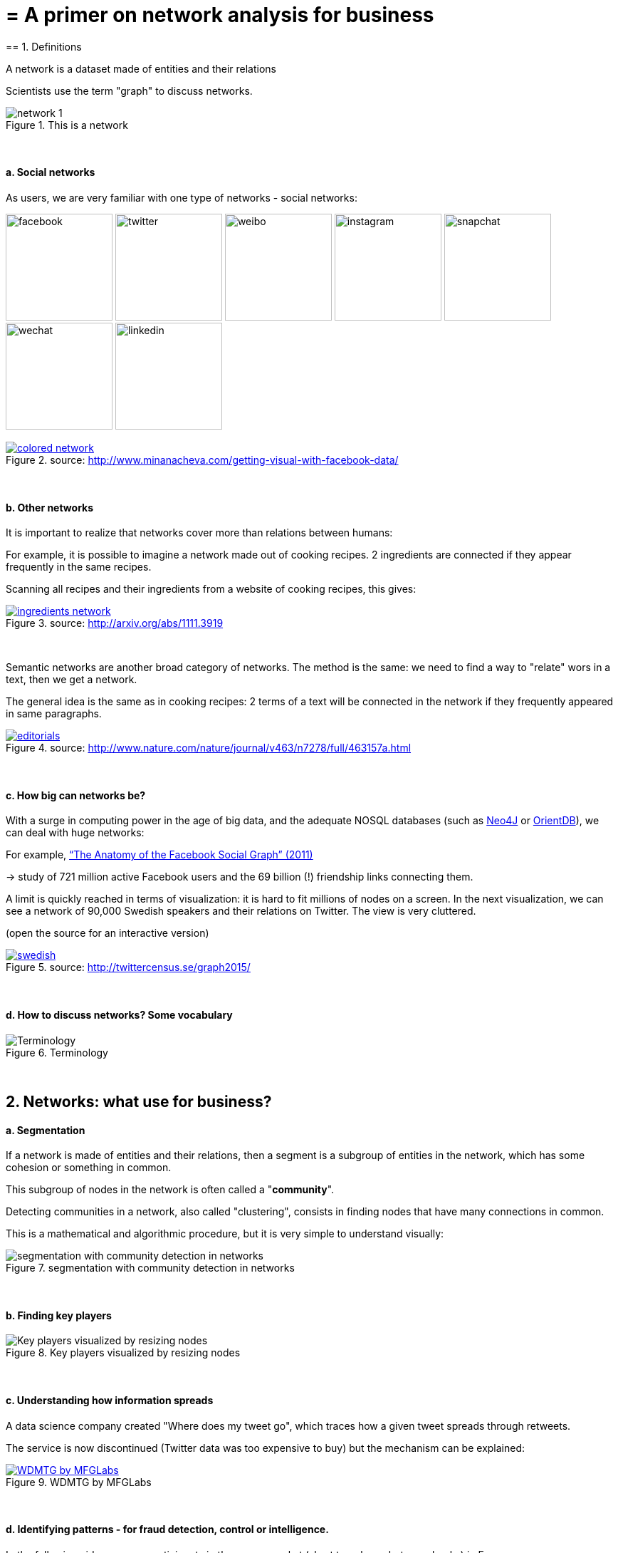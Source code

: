 = = A primer on network analysis for business
== 1. Definitions

A network is a dataset made of entities [underline]#and their relations#

Scientists use the term "graph" to discuss networks.

image::network-1.png[align="center", title="This is a network"]
{nbsp} +

==== a. Social networks

As users, we are very familiar with one type of networks - social networks:

image:facebook.png[width=150]
image:twitter.jpg[width=150]
image:weibo.png[width=150]
image:instagram.jpg[width=150]
image:snapchat.png[width=150]
image:wechat.jpg[width=150]
image:linkedin.png[width=150]

.A social network, visualized
[link=http://www.minanacheva.com/getting-visual-with-facebook-data/]
image::colored-network.png[align="center", title="source: http://www.minanacheva.com/getting-visual-with-facebook-data/"]
{nbsp} +


==== b. Other networks

It is important to realize that networks cover more than relations between humans:

For example, it is possible to imagine a network made out of cooking recipes.
2 ingredients are connected if they appear frequently in the same recipes.

Scanning all recipes and their ingredients from a website of cooking recipes, this gives:

[link=http://arxiv.org/abs/1111.3919]
image::ingredients-network.png[align="center", title="source: http://arxiv.org/abs/1111.3919"]
{nbsp} +

Semantic networks are another broad category of networks.
The method is the same: we need to find a way to "relate" wors in a text, then we get a network.

The general idea is the same as in cooking recipes: 2 terms of a text will be connected in the network if they frequently appeared in same paragraphs.

[link=http://www.nature.com/nature/journal/v463/n7278/full/463157a.html]
image::editorials.png[align="center", title="source: http://www.nature.com/nature/journal/v463/n7278/full/463157a.html"]
{nbsp} +

==== c. How big can networks be?

With a surge in computing power in the age of big data, and the adequate NOSQL databases (such as https://neo4j.com/[Neo4J] or http://orientdb.com/orientdb/[OrientDB]), we can deal with huge networks:

For example, https://www.facebook.com/notes/facebook-data-science/anatomy-of-facebook/10150388519243859/[“The Anatomy of the Facebook Social Graph” (2011)]

-> study of 721 million active Facebook users and the 69 billion (!) friendship links connecting them.

A limit is quickly reached in terms of visualization: it is hard to fit millions of nodes on a screen.
In the next visualization, we can see a network of 90,000 Swedish speakers and their relations on Twitter. The view is very cluttered.

(open the source for an interactive version)

[link=http://twittercensus.se/graph2015/]
image::swedish.png[align="center", title="source: http://twittercensus.se/graph2015/"]
{nbsp} +


==== d. How to discuss networks? Some vocabulary

image::Terminology.png[align="center",title="Terminology"]
{nbsp} +

== 2. Networks: what use for business?

==== a. Segmentation

If a network is made of entities and their relations, then a segment is a subgroup of entities in the network, which has some cohesion or something in common.

This subgroup of nodes in the network is often called a "*community*".

Detecting communities in a network, also called "clustering", consists in finding nodes that have many connections in common.

This is a mathematical and algorithmic procedure, but it is very simple to understand visually:

image::segmentation-with-community-detection-in-networks.png[align="center", title="segmentation with community detection in networks"]
{nbsp} +

==== b. Finding key players

image::Key-players-visualized-by-resizing-nodes.png[align="center", title="Key players visualized by resizing nodes"]
{nbsp} +

==== c. Understanding how information spreads

A data science company created "Where does my tweet go", which traces how a given tweet spreads through retweets.

The service is now discontinued (Twitter data was too expensive to buy) but the mechanism can be explained:

[link=https://mfglabs.com/works/where-does-my-tweet-go/]
image::WDMTG-by-MFGLabs.png[align="center", title="WDMTG by MFGLabs"]
{nbsp} +


==== d. Identifying patterns - for fraud detection, control or intelligence.

In the following video, we see participants in the money market (short term loans between banks) in Europe.

2 banks are connected if one lends to the other. The pattern of exchanges shifts through years - banks withdraw from the market.

video::YvauCrHGWYc[youtube]

(the full study is available here: https://www.dnb.nl/en/binaries/Working%20Paper%20418_tcm47-305800.pdf)


Another example: connecting seemingly unrelated measures of business performance with https://www.oracle.com/solutions/business-analytics/business-intelligence/index.html[Oracle BI] and https://linkurio.us/[Linkurious]:

video::KBIZoUikfwo[youtube]


== 3. To go further

(if viewing from a screen you can click on the covers to get to the Amazon page)

image:golbeck.jpg[width=150,link=https://www.amazon.com/Analyzing-Social-Web-Jennifer-Golbeck/dp/0124055311]
image:nodexl.jpg[width=150,link=https://www.amazon.com/Analyzing-Social-Media-Networks-NodeXL/dp/0123822297]
image:newman.jpg[widtht=150,link=https://www.amazon.com/Networks-Introduction-Mark-Newman/dp/0199206651]
image:barabasi.jpg[width=150,link=https://www.amazon.com/Network-Science-Albert-L-e1szl-f3-Barab-e1si/dp/1107076269]


You can also visit my tutorials on Gephi, the leading software to visualize large graphs:

https://seinecle.github.io/gephi-tutorials/

<<<
